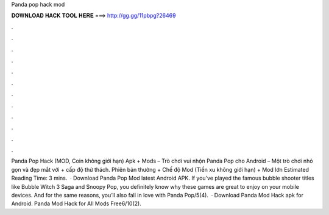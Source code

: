 Panda pop hack mod

𝐃𝐎𝐖𝐍𝐋𝐎𝐀𝐃 𝐇𝐀𝐂𝐊 𝐓𝐎𝐎𝐋 𝐇𝐄𝐑𝐄 ===> http://gg.gg/11pbpg?26469

.

.

.

.

.

.

.

.

.

.

.

.

Panda Pop Hack (MOD, Coin không giới hạn) Apk + Mods – Trò chơi vui nhộn Panda Pop cho Android – Một trò chơi nhỏ gọn và đẹp mắt với + cấp độ thử thách. Phiên bản thường + Chế độ Mod (Tiền xu không giới hạn) + Mod lớn Estimated Reading Time: 3 mins.  · Download Panda Pop Mod latest Android APK. If you’ve played the famous bubble shooter titles like Bubble Witch 3 Saga and Snoopy Pop, you definitely know why these games are great to enjoy on your mobile devices. And for the same reasons, you’ll also fall in love with Panda Pop/5(4).  · Download Panda Mod Hack apk for Android. Panda Mod Hack for All Mods Free6/10(2).